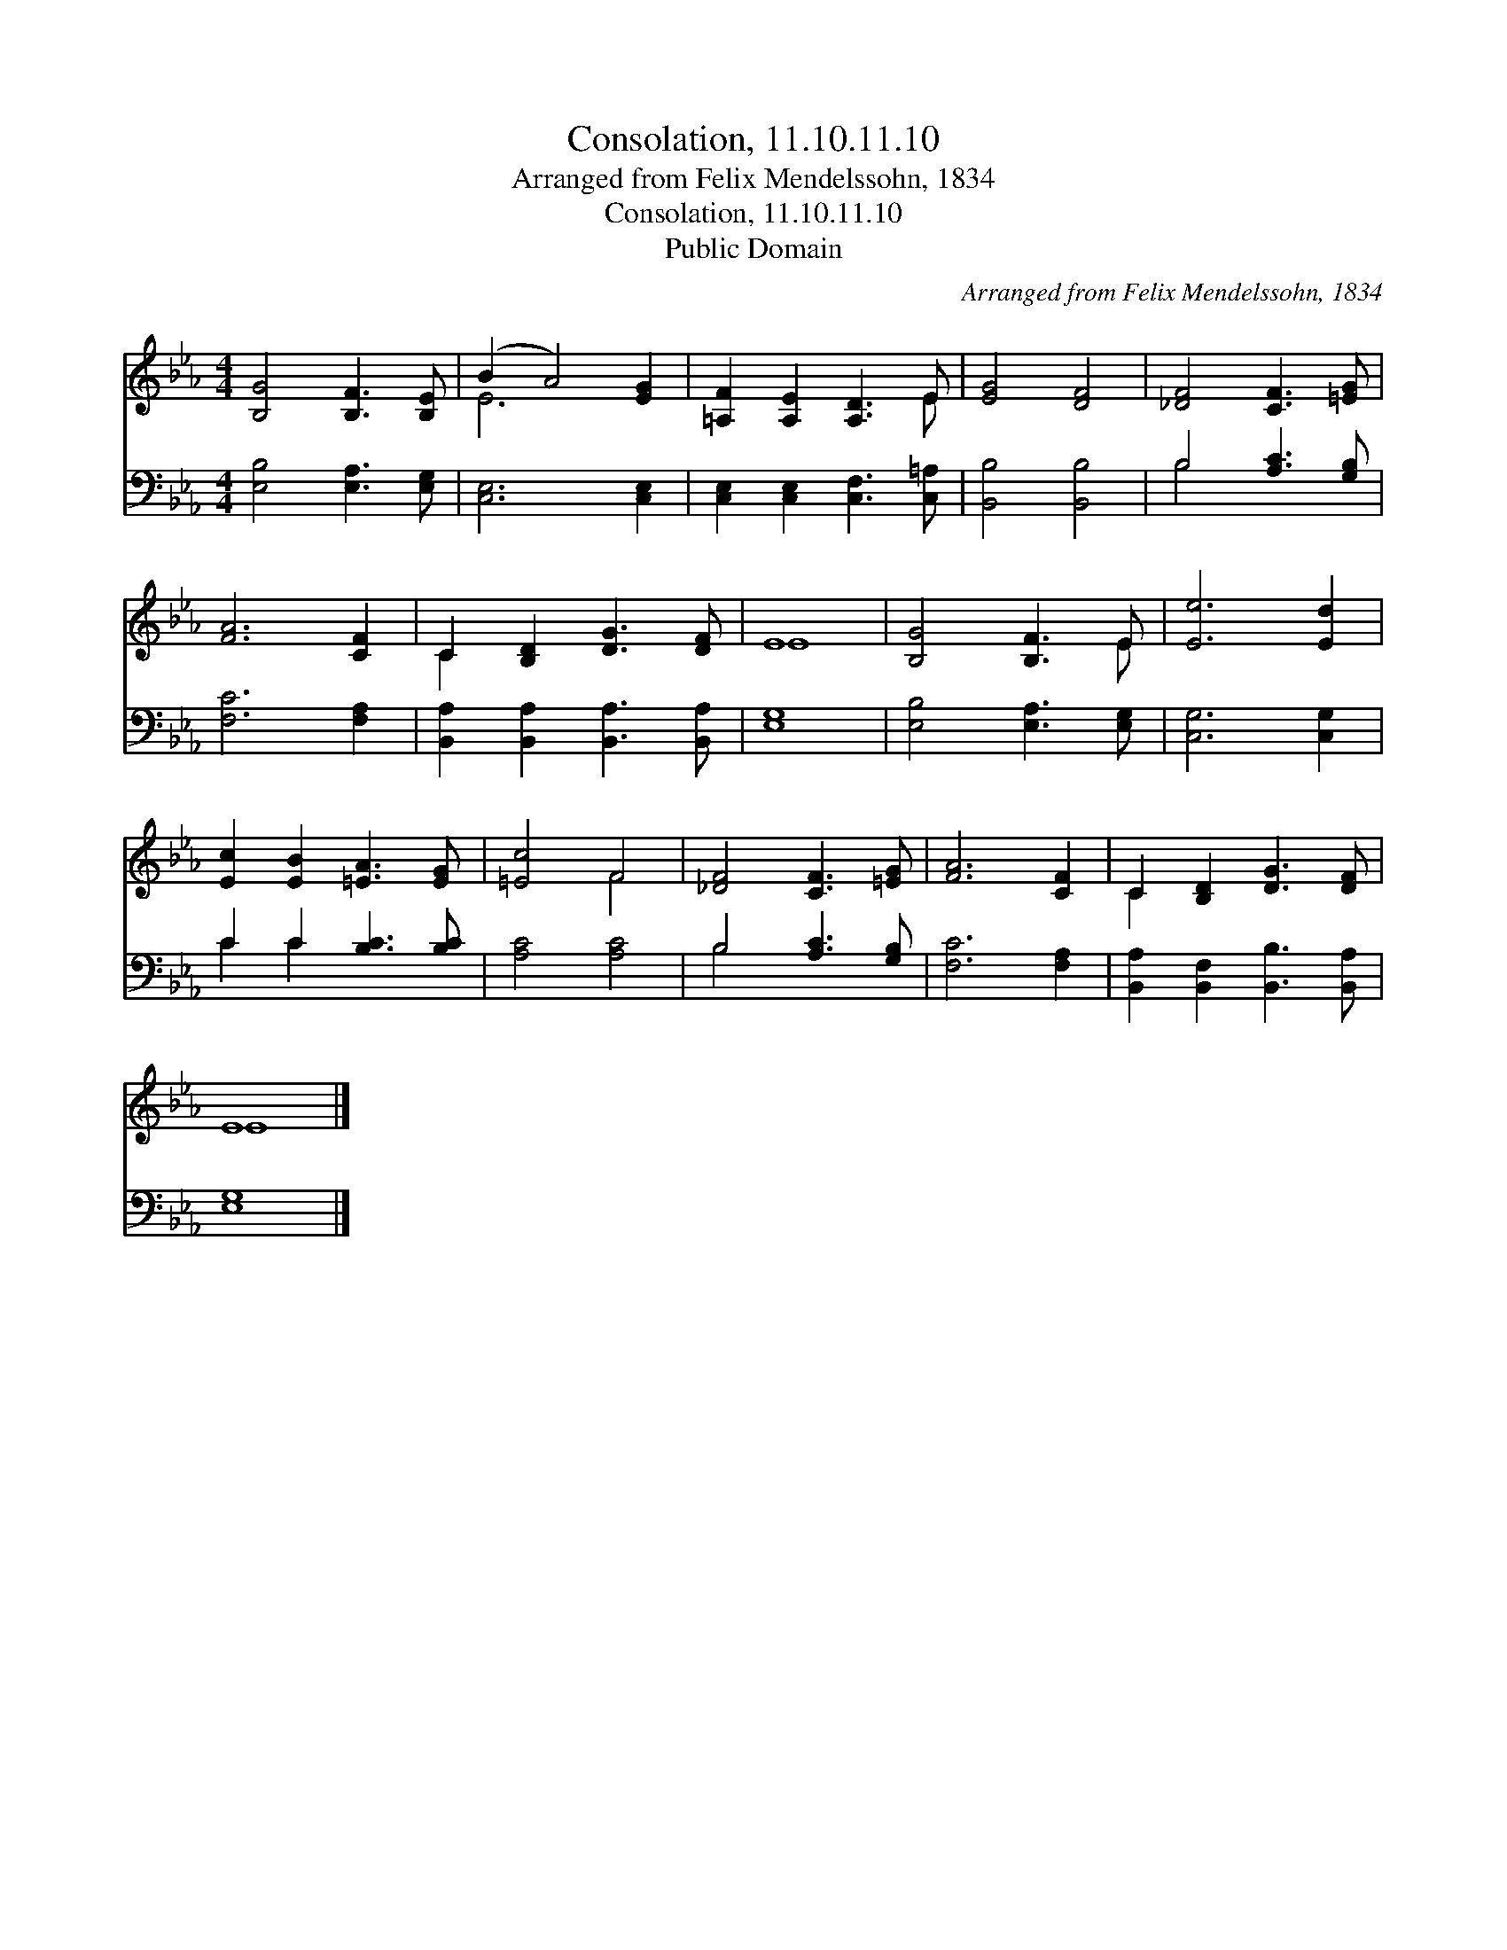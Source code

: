 X:1
T:Consolation, 11.10.11.10
T:Arranged from Felix Mendelssohn, 1834
T:Consolation, 11.10.11.10
T:Public Domain
C:Arranged from Felix Mendelssohn, 1834
Z:Public Domain
%%score ( 1 2 ) ( 3 4 )
L:1/8
M:4/4
K:Eb
V:1 treble 
V:2 treble 
V:3 bass 
V:4 bass 
V:1
 [B,G]4 [B,F]3 [B,E] | (B2 A4) [EG]2 | [=A,F]2 [A,E]2 [A,D]3 E | [EG]4 [DF]4 | [_DF]4 [CF]3 [=EG] | %5
 [FA]6 [CF]2 | C2 [B,D]2 [DG]3 [DF] | E8 | [B,G]4 [B,F]3 E | [Ee]6 [Ed]2 | %10
 [Ec]2 [EB]2 [=EA]3 [EG] | [=Ec]4 F4 | [_DF]4 [CF]3 [=EG] | [FA]6 [CF]2 | C2 [B,D]2 [DG]3 [DF] | %15
 E8 |] %16
V:2
 x8 | E6 x2 | x7 E | x8 | x8 | x8 | C2 x6 | E8 | x7 E | x8 | x8 | x4 F4 | x8 | x8 | C2 x6 | E8 |] %16
V:3
 [E,B,]4 [E,A,]3 [E,G,] | [C,E,]6 [C,E,]2 | [C,E,]2 [C,E,]2 [C,F,]3 [C,=A,] | [B,,B,]4 [B,,B,]4 | %4
 B,4 [A,C]3 [G,B,] | [F,C]6 [F,A,]2 | [B,,A,]2 [B,,A,]2 [B,,A,]3 [B,,A,] | [E,G,]8 | %8
 [E,B,]4 [E,A,]3 [E,G,] | [C,G,]6 [C,G,]2 | C2 C2 [B,C]3 [B,C] | [A,C]4 [A,C]4 | %12
 B,4 [A,C]3 [G,B,] | [F,C]6 [F,A,]2 | [B,,A,]2 [B,,F,]2 [B,,B,]3 [B,,A,] | [E,G,]8 |] %16
V:4
 x8 | x8 | x8 | x8 | B,4 x4 | x8 | x8 | x8 | x8 | x8 | C2 C2 x4 | x8 | B,4 x4 | x8 | x8 | x8 |] %16

